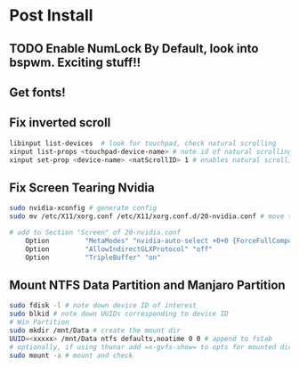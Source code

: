 * Post Install

** TODO Enable NumLock By Default, look into bspwm. Exciting stuff!! 

** Get fonts!

** Fix inverted scroll
#+BEGIN_SRC sh
libinput list-devices  # look for touchpad, check natural scrolling
xinput list-props <touchpad-device-name> # note id of natural scrolling
xinput set-prop <device-name> <natScrollID> 1 # enables natural scrolling
#+END_SRC

** Fix Screen Tearing Nvidia
#+BEGIN_SRC sh
sudo nvidia-xconfig # generate config
sudo mv /etc/X11/xorg.conf /etc/X11/xorg.conf.d/20-nvidia.conf # move to required dir
#+END_SRC

#+BEGIN_SRC sh
# add to Section "Screen" of 20-nvidia.conf
    Option         "MetaModes" "nvidia-auto-select +0+0 {ForceFullCompositionPipeline=On}"
    Option         "AllowIndirectGLXProtocol" "off"
    Option         "TripleBuffer" "on"
#+END_SRC

** Mount NTFS Data Partition and Manjaro Partition
#+BEGIN_SRC sh
sudo fdisk -l # note down device ID of interest
sudo blkid # note down UUIDs corresponding to device ID
# Win Partition
sudo mkdir /mnt/Data # create the mount dir
UUID=<xxxxx> /mnt/Data ntfs defaults,noatime 0 0 # append to fstab 
# optionally, if using thunar add =x-gvfs-show= to opts for mounted dirs to show by default
sudo mount -a # mount and check
#+END_SRC
